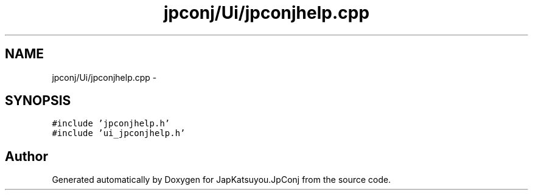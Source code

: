.TH "jpconj/Ui/jpconjhelp.cpp" 3 "Tue Aug 29 2017" "Version 2.0.0" "JapKatsuyou.JpConj" \" -*- nroff -*-
.ad l
.nh
.SH NAME
jpconj/Ui/jpconjhelp.cpp \- 
.SH SYNOPSIS
.br
.PP
\fC#include 'jpconjhelp\&.h'\fP
.br
\fC#include 'ui_jpconjhelp\&.h'\fP
.br

.SH "Author"
.PP 
Generated automatically by Doxygen for JapKatsuyou\&.JpConj from the source code\&.
